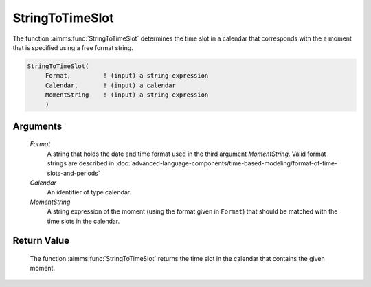 .. aimms:function:: StringToTimeSlot(Format, Calendar, MomentString)

.. _StringToTimeSlot:

StringToTimeSlot
================

The function :aimms:func:`StringToTimeSlot` determines the time slot in a calendar
that corresponds with the a moment that is specified using a free format
string.

.. code-block:: aimms

    StringToTimeSlot(
         Format,         ! (input) a string expression
         Calendar,       ! (input) a calendar
         MomentString    ! (input) a string expression
         )

Arguments
---------

    *Format*
        A string that holds the date and time format used in the third argument
        *MomentString*. Valid format strings are described in :doc:`advanced-language-components/time-based-modeling/format-of-time-slots-and-periods`

    *Calendar*
        An identifier of type calendar.

    *MomentString*
        A string expression of the moment (using the format given in ``Format``)
        that should be matched with the time slots in the calendar.

Return Value
------------

    The function :aimms:func:`StringToTimeSlot` returns the time slot in the calendar
    that contains the given moment.

.. seealso::

    The functions :aimms:func:`CurrentToTimeSlot`, :aimms:func:`MomentToTimeSlot`.

